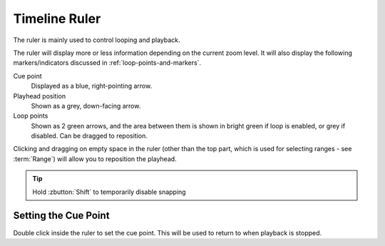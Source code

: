 .. This is part of the Zrythm Manual.
   Copyright (C) 2020 Alexandros Theodotou <alex at zrythm dot org>
   See the file index.rst for copying conditions.

.. _timeline-ruler:

Timeline Ruler
==============

The ruler is mainly used to control looping and
playback.

.. image:: /_static/img/ruler.png
   :align: center

The ruler will display more or less information
depending on the current zoom level. It will also
display the following markers/indicators discussed in
:ref:`loop-points-and-markers`.

Cue point
  Displayed as a blue, right-pointing arrow.
Playhead position
  Shown as a grey, down-facing arrow.
Loop points
  Shown as 2 green arrows, and the area between them is
  shown in bright green if loop is enabled, or grey if
  disabled. Can be dragged to reposition.

Clicking and dragging on empty space in the ruler
(other than the top part, which is used for
selecting ranges - see :term:`Range`) will allow
you to reposition the playhead.

.. tip:: Hold :zbutton:`Shift` to temporarily disable snapping

Setting the Cue Point
---------------------
Double click inside the ruler to set the cue point. This
will be used to return to when playback is stopped.
